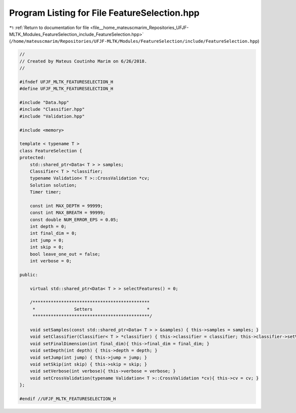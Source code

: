 
.. _program_listing_file__home_mateuscmarim_Repositories_UFJF-MLTK_Modules_FeatureSelection_include_FeatureSelection.hpp:

Program Listing for File FeatureSelection.hpp
=============================================

|exhale_lsh| :ref:`Return to documentation for file <file__home_mateuscmarim_Repositories_UFJF-MLTK_Modules_FeatureSelection_include_FeatureSelection.hpp>` (``/home/mateuscmarim/Repositories/UFJF-MLTK/Modules/FeatureSelection/include/FeatureSelection.hpp``)

.. |exhale_lsh| unicode:: U+021B0 .. UPWARDS ARROW WITH TIP LEFTWARDS

.. code-block:: cpp

   //
   // Created by Mateus Coutinho Marim on 6/26/2018.
   //
   
   #ifndef UFJF_MLTK_FEATURESELECTION_H
   #define UFJF_MLTK_FEATURESELECTION_H
   
   #include "Data.hpp"
   #include "Classifier.hpp"
   #include "Validation.hpp"
   
   #include <memory>
   
   template < typename T >
   class FeatureSelection {
   protected:
       std::shared_ptr<Data< T > > samples;
       Classifier< T > *classifier;
       typename Validation< T >::CrossValidation *cv;
       Solution solution;
       Timer timer;
   
       const int MAX_DEPTH = 99999;
       const int MAX_BREATH = 99999;
       const double NUM_ERROR_EPS = 0.05;
       int depth = 0;
       int final_dim = 0;
       int jump = 0;
       int skip = 0;
       bool leave_one_out = false;
       int verbose = 0;
   
   public:
   
       virtual std::shared_ptr<Data< T > > selectFeatures() = 0;
   
       /*********************************************
        *               Setters                     *
        *********************************************/
   
       void setSamples(const std::shared_ptr<Data< T > > &samples) { this->samples = samples; }
       void setClassifier(Classifier< T > *classifier) { this->classifier = classifier; this->classifier->setVerbose(0); }
       void setFinalDimension(int final_dim){ this->final_dim = final_dim; }
       void setDepth(int depth) { this->depth = depth; }
       void setJump(int jump) { this->jump = jump; }
       void setSkip(int skip) { this->skip = skip; }
       void setVerbose(int verbose){ this->verbose = verbose; }
       void setCrossValidation(typename Validation< T >::CrossValidation *cv){ this->cv = cv; }
   };
   
   #endif //UFJF_MLTK_FEATURESELECTION_H
